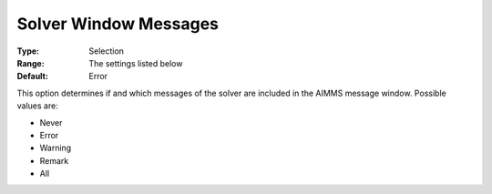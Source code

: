 

.. _Options_Solver_Specific_-_Solver_Windo:


Solver Window Messages
======================



:Type:	Selection	
:Range:	The settings listed below	
:Default:	Error	



This option determines if and which messages of the solver are included in the AIMMS message window. Possible values are:



*	Never
*	Error
*	Warning
*	Remark
*	All



